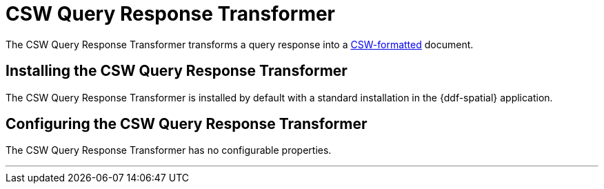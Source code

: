 :title: CSW Query Response Transformer
:type: transformer
:subtype: queryResponse
:status: published
:link: _csw_query_response_transformer
:summary: Transforms a query response into a http://www.opengeospatial.org/standards/cat[CSW-formatted] document.

= CSW Query Response Transformer

The CSW Query Response Transformer transforms a query response into a http://www.opengeospatial.org/standards/cat[CSW-formatted] document.

== Installing the CSW Query Response Transformer

The CSW Query Response Transformer is installed by default with a standard installation in the {ddf-spatial} application.

== Configuring the CSW Query Response Transformer

The CSW Query Response Transformer has no configurable properties.

'''
